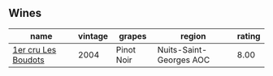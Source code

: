 
** Wines

#+attr_html: :class wines-table
|                                                             name | vintage |     grapes |                  region | rating |
|------------------------------------------------------------------+---------+------------+-------------------------+--------|
| [[barberry:/wines/98dfd6cc-9ca9-4a91-a002-362dfb191221][1er cru Les Boudots]] |    2004 | Pinot Noir | Nuits-Saint-Georges AOC |   8.00 |
